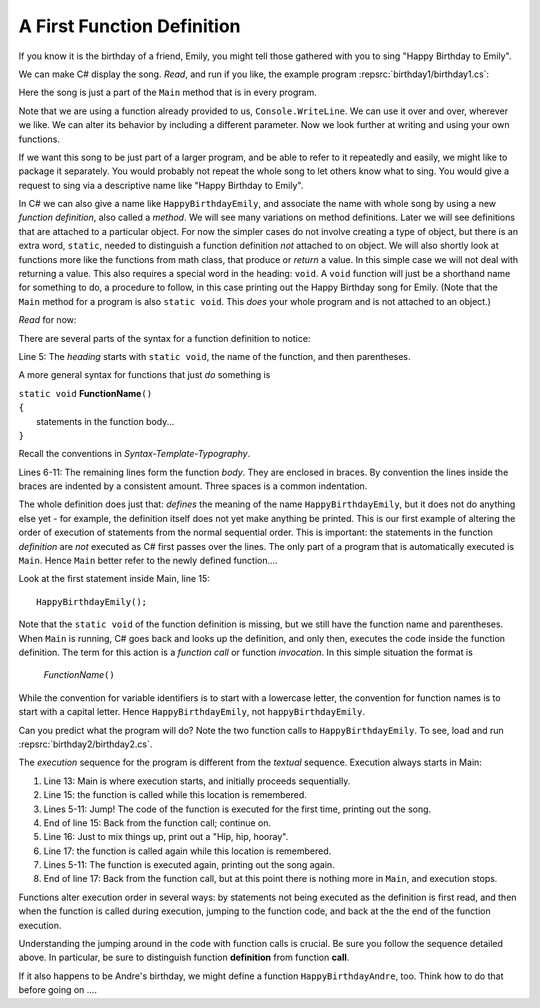 

.. index:: function; definition

.. _A-First-Function:

A First Function Definition
==============================

If you know it is the birthday of a friend, Emily, you might tell
those gathered with you to sing "Happy Birthday to Emily".

We can make C# display the song. *Read*, and run if you like,
the example program :repsrc:`birthday1/birthday1.cs`:

.. :: ../../examples/introcs/birthday1/birthday1.cs

Here the song is just a part of the ``Main`` method that is in 
every program.  

Note that we are using a function already provided to us, 
``Console.WriteLine``.  We can use it over and over, wherever we like.
We can alter its behavior by including a different parameter.
Now we look further at writing and using your own functions.

If we 
want this song to be just part of a larger program, and be able to refer
to it repeatedly and easily, we might like
to package it separately.
You would probably not repeat the whole song to let others know
what to sing. You would give a request to sing via a descriptive
name like "Happy Birthday to Emily".

In C# we can also give a name like ``HappyBirthdayEmily``, and
associate the name with whole song by using a new
*function definition*, also called a *method*. We will see many variations 
on method definitions.  Later we will see definitions that are
attached to a particular object.
For now the simpler cases do not involve creating a type of object, 
but there is an extra word, ``static``, 
needed to distinguish a function definition 
*not* attached to  on object.    
We will also shortly look at functions more like 
the functions from math class, that produce or *return* a value.  In 
this simple case we will not deal with returning a value.  
This also requires a special word in the heading:  ``void``.  A ``void``
function will just be a shorthand name for something to do, a procedure
to follow, in this case
printing out the Happy Birthday song for Emily.  (Note that 
the ``Main`` method for a program is also ``static void``.  
This *does* your whole program and is not attached to an object.)

*Read* for now:

.. :: ../../examples/introcs/birthday2/birthday2.cs
   :linenos:
       
There are several parts of the syntax for a function definition to
notice:

Line 5: The *heading* starts with ``static void``, the name of the function,
and then parentheses.  

A more general syntax for functions that just *do*
something is

| ``static void`` **FunctionName**\ ``()``
| ``{``
|    statements in the function body...
| ``}``
       
Recall the conventions in `Syntax-Template-Typography`.

Lines 6-11: The remaining lines form the function *body*.  They are enclosed
in braces.  By convention the lines inside the braces are indented by a
consistent amount. Three spaces is a common indentation.

The whole definition does just that: *defines* the meaning of the
name ``HappyBirthdayEmily``, but it does not do anything else yet -
for example, the definition itself does not yet make anything be
printed. This is our first example of altering the order of
execution of statements from the normal sequential order. This is
important: the statements in the function *definition* are *not*
executed as C# first passes over the lines.  
The only part of a program that is automatically executed is ``Main``.
Hence ``Main`` better refer to the newly defined function....

Look at the first statement inside Main, line 15::

    HappyBirthdayEmily();

Note that the ``static void`` of the function definition is missing,
but we still have the function name and parentheses. 
When ``Main`` is running, C# goes back and looks up
the definition, and only then, executes the code inside the
function definition. The term for this action is a *function call*
or function *invocation*.  In this simple situation the format is

    *FunctionName*\ ``()``

While the convention for variable identifiers is to start with a lowercase
letter, the convention for function names is to start with a capital letter.
Hence ``HappyBirthdayEmily``, not ``happyBirthdayEmily``.

Can you predict what the program will do?  Note the two function calls
to ``HappyBirthdayEmily``.  To see, load and run :repsrc:`birthday2/birthday2.cs`. 

.. index:: function; execution sequence
   execution sequence; function
   
The *execution* sequence for the program is different from the 
*textual* sequence.  Execution always starts in Main:

#. Line 13: Main is where execution starts, and initially proceeds
   sequentially.

#. Line 15: the function is called while this location is
   remembered.

#. Lines 5-11: Jump!  The code of the function is executed for the first
   time, printing out the song.

#. End of line 15: Back from the function call; continue on.

#. Line 16:  Just to mix things up, print out a "Hip, hip, hooray".

#. Line 17: the function is called again while this location is
   remembered.

#. Lines 5-11: The function is executed again, printing out the song
   again.

#. End of line 17: Back from the function call, but at this point
   there is nothing more in ``Main``, and execution stops.

Functions alter execution order in several ways: by statements not
being executed as the definition is first read, and then when the
function is called during execution, jumping to the function code,
and back at the the end of the function execution.

Understanding the jumping around in the code with function calls is
crucial.  Be sure you follow the sequence detailed above.  In particular,
be sure to distinguish function **definition** from function **call**.

If it also happens to be Andre's birthday, we might define a
function ``HappyBirthdayAndre``, too. Think how to do that before
going on ....
